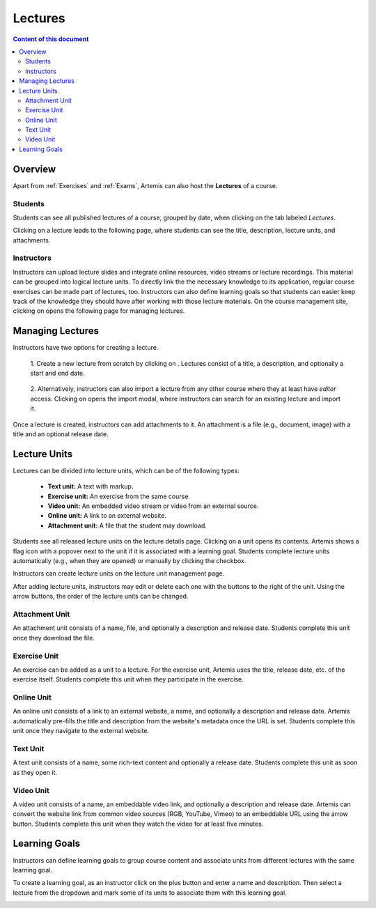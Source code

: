 .. _lectures:

Lectures
========

.. contents:: Content of this document
    :local:
    :depth: 2

Overview
--------
Apart from :ref:`Exercises` and :ref:`Exams`, Artemis can also host the **Lectures** of a course.

Students
^^^^^^^^

Students can see all published lectures of a course, grouped by date, when clicking on the tab labeled *Lectures*.

|lectures-overview|

Clicking on a lecture leads to the following page, where students can see the title, description, lecture units, and attachments.

|lecture-details|

Instructors
^^^^^^^^^^^
Instructors can upload lecture slides and integrate online resources, video streams or lecture recordings.
This material can be grouped into logical lecture units.
To directly link the the necessary knowledge to its application, regular course exercises can be made part of lectures, too.
Instructors can also define learning goals so that students can easier keep track of the knowledge they should have after working with those lecture materials.
On the course management site, clicking on |lectures-management-btn| opens the following page for managing lectures.

|lectures-management|

Managing Lectures
-----------------

Instructors have two options for creating a lecture.

    1. Create a new lecture from scratch by clicking on |create-lecture-btn|.
    Lectures consist of a title, a description, and optionally a start and end date.

        |create-lecture|

    2. Alternatively, instructors can also import a lecture from any other course where they at least have *editor* access.
    Clicking on |import-lecture-btn| opens the import modal, where instructors can search for an existing lecture and import it.

        |import-lecture|

Once a lecture is created, instructors can add attachments to it.
An attachment is a file (e.g., document, image) with a title and an optional release date.

|create-attachment|

Lecture Units
-------------

Lectures can be divided into lecture units, which can be of the following types:

    * **Text unit:** A text with markup.
    * **Exercise unit:** An exercise from the same course.
    * **Video unit:** An embedded video stream or video from an external source.
    * **Online unit:** A link to an external website.
    * **Attachment unit:** A file that the student may download.

Students see all released lecture units on the lecture details page.
Clicking on a unit opens its contents.
Artemis shows a flag icon with a popover next to the unit if it is associated with a learning goal.
Students complete lecture units automatically (e.g., when they are opened) or manually by clicking the checkbox.

|lecture-details|

Instructors can create lecture units on the lecture unit management page.

|units-management-empty|

After adding lecture units, instructors may edit or delete each one with the buttons to the right of the unit.
Using the arrow buttons, the order of the lecture units can be changed.

|units-management|

Attachment Unit
^^^^^^^^^^^^^^^
An attachment unit consists of a name, file, and optionally a description and release date.
Students complete this unit once they download the file.

|create-attachment-unit|

Exercise Unit
^^^^^^^^^^^^
An exercise can be added as a unit to a lecture.
For the exercise unit, Artemis uses the title, release date, etc. of the exercise itself.
Students complete this unit when they participate in the exercise.

|create-exercise-unit|

Online Unit
^^^^^^^^^^^
An online unit consists of a link to an external website, a name, and optionally a description and release date.
Artemis automatically pre-fills the title and description from the website's metadata once the URL is set.
Students complete this unit once they navigate to the external website.

|create-online-unit|

Text Unit
^^^^^^^^^
A text unit consists of a name, some rich-text content and optionally a release date.
Students complete this unit as soon as they open it.

|create-text-unit|

Video Unit
^^^^^^^^^^^
A video unit consists of a name, an embeddable video link, and optionally a description and release date.
Artemis can convert the website link from common video sources (RGB, YouTube, Vimeo) to an embeddable URL using the arrow button.
Students complete this unit when they watch the video for at least five minutes.

|create-video-unit|

Learning Goals
--------------

Instructors can define learning goals to group course content and associate units from different lectures with the same learning goal.

|learning-goals-management|

To create a learning goal, as an instructor click on the plus button and enter a name and description.
Then select a lecture from the dropdown and mark some of its units to associate them with this learning goal.

|create-learning-goal|


.. |lectures-overview| image:: lectures/lectures-overview.png
    :width: 800
.. |lecture-details| image:: lectures/lecture-details.png
    :width: 800
.. |lectures-management| image:: lectures/lectures-management.png
    :width: 800
.. |lectures-management-btn| image:: lectures/lectures-management-button.png
    :width: 80
.. |create-lecture| image:: lectures/create-lecture.png
    :width: 800
.. |create-lecture-btn| image:: lectures/create-lecture-button.png
    :width: 120
.. |create-attachment| image:: lectures/create-attachment.png
    :width: 800
.. |import-lecture| image:: lectures/import-lecture.png
    :width: 800
.. |import-lecture-btn| image:: lectures/import-lecture-button.png
    :width: 120
.. |units-management-empty| image:: lectures/units-management-empty.png
    :width: 800
.. |units-management| image:: lectures/units-management.png
    :width: 800
.. |create-online-unit| image:: lectures/create-online-unit.png
    :width: 800
.. |create-text-unit| image:: lectures/create-text-unit.png
    :width: 800
.. |create-video-unit| image:: lectures/create-video-unit.png
    :width: 800
.. |create-attachment-unit| image:: lectures/create-attachment-unit.png
    :width: 800
.. |create-exercise-unit| image:: lectures/create-exercise-unit.png
    :width: 800
.. |learning-goals-management| image:: lectures/learning-goals-management.png
    :width: 800
.. |create-learning-goal| image:: lectures/create-learning-goal.png
    :width: 800
